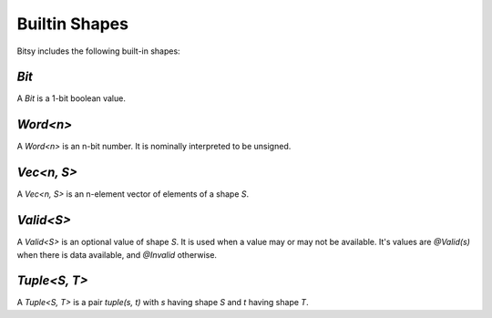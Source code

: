 Builtin Shapes
==============
Bitsy includes the following built-in shapes:

`Bit`
-----
A `Bit` is a 1-bit boolean value.

`Word<n>`
---------
A `Word<n>` is an n-bit number.
It is nominally interpreted to be unsigned.

`Vec<n, S>`
-----------
A `Vec<n, S>` is an n-element vector of elements of a shape `S`.

`Valid<S>`
----------
A `Valid<S>` is an optional value of shape `S`.
It is used when a value may or may not be available.
It's values are `@Valid(s)` when there is data available, and `@Invalid` otherwise.

`Tuple<S, T>`
-------------
A `Tuple<S, T>` is a pair `tuple(s, t)` with `s` having shape `S` and `t` having shape `T`.
